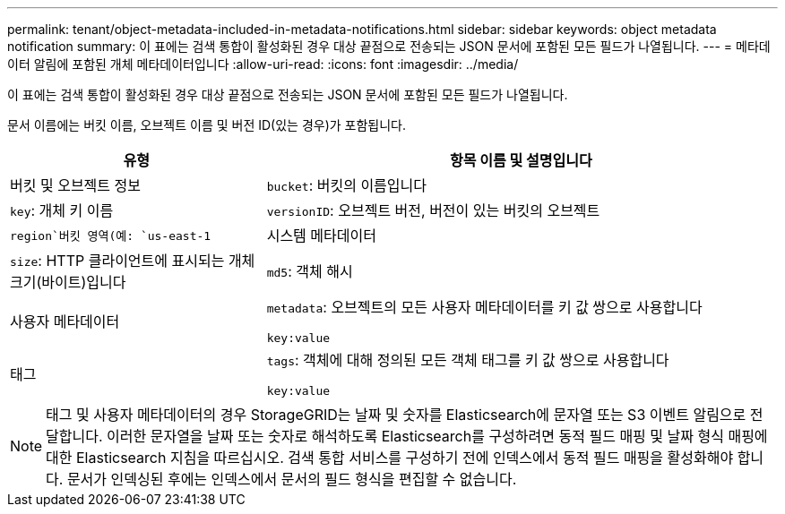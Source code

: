 ---
permalink: tenant/object-metadata-included-in-metadata-notifications.html 
sidebar: sidebar 
keywords: object metadata notification 
summary: 이 표에는 검색 통합이 활성화된 경우 대상 끝점으로 전송되는 JSON 문서에 포함된 모든 필드가 나열됩니다. 
---
= 메타데이터 알림에 포함된 개체 메타데이터입니다
:allow-uri-read: 
:icons: font
:imagesdir: ../media/


[role="lead"]
이 표에는 검색 통합이 활성화된 경우 대상 끝점으로 전송되는 JSON 문서에 포함된 모든 필드가 나열됩니다.

문서 이름에는 버킷 이름, 오브젝트 이름 및 버전 ID(있는 경우)가 포함됩니다.

[cols="1a,2a"]
|===
| 유형 | 항목 이름 및 설명입니다 


 a| 
버킷 및 오브젝트 정보
 a| 
`bucket`: 버킷의 이름입니다



 a| 
`key`: 개체 키 이름



 a| 
`versionID`: 오브젝트 버전, 버전이 있는 버킷의 오브젝트



 a| 
`region`버킷 영역(예: `us-east-1`



 a| 
시스템 메타데이터
 a| 
`size`: HTTP 클라이언트에 표시되는 개체 크기(바이트)입니다



 a| 
`md5`: 객체 해시



 a| 
사용자 메타데이터
 a| 
`metadata`: 오브젝트의 모든 사용자 메타데이터를 키 값 쌍으로 사용합니다

`key:value`



 a| 
태그
 a| 
`tags`: 객체에 대해 정의된 모든 객체 태그를 키 값 쌍으로 사용합니다

`key:value`

|===

NOTE: 태그 및 사용자 메타데이터의 경우 StorageGRID는 날짜 및 숫자를 Elasticsearch에 문자열 또는 S3 이벤트 알림으로 전달합니다. 이러한 문자열을 날짜 또는 숫자로 해석하도록 Elasticsearch를 구성하려면 동적 필드 매핑 및 날짜 형식 매핑에 대한 Elasticsearch 지침을 따르십시오. 검색 통합 서비스를 구성하기 전에 인덱스에서 동적 필드 매핑을 활성화해야 합니다. 문서가 인덱싱된 후에는 인덱스에서 문서의 필드 형식을 편집할 수 없습니다.
